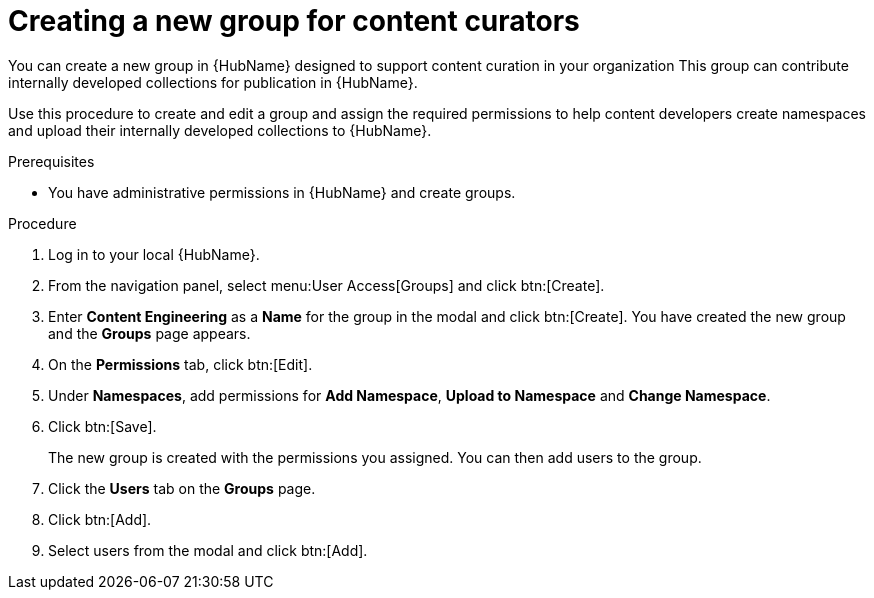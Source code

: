 [id="proc-create-content-developers"]

= Creating a new group for content curators

You can create a new group in {HubName} designed to support content curation in your organization
This group can contribute internally developed collections for publication in {HubName}.

Use this procedure to create and edit a group and assign the required permissions to help content developers create namespaces and upload their internally developed collections to {HubName}.

.Prerequisites

* You have administrative permissions in {HubName} and create groups.

.Procedure

. Log in to your local {HubName}.
. From the navigation panel, select menu:User Access[Groups] and click btn:[Create].
. Enter *Content Engineering* as a *Name* for the group in the modal and click btn:[Create]. You have created the new group and the *Groups* page appears.
. On the *Permissions* tab, click btn:[Edit].
. Under *Namespaces*, add permissions for *Add Namespace*, *Upload to Namespace* and *Change Namespace*.
. Click btn:[Save].
+
The new group is created with the permissions you assigned. You can then add users to the group.
+
. Click the *Users* tab on the *Groups* page.
. Click btn:[Add].
. Select users from the modal and click btn:[Add].
